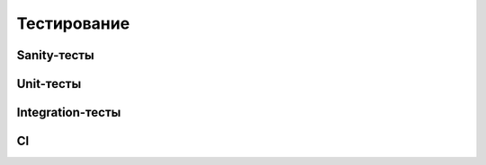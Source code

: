 Тестирование
===================================


Sanity-тесты
------------


Unit-тесты
----------


Integration-тесты
-----------------


CI
--
